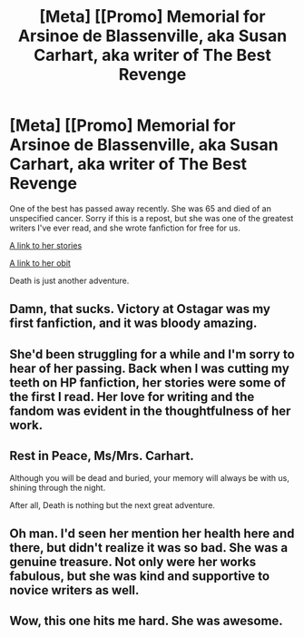 #+TITLE: [Meta] [[Promo] Memorial for Arsinoe de Blassenville, aka Susan Carhart, aka writer of The Best Revenge

* [Meta] [[Promo] Memorial for Arsinoe de Blassenville, aka Susan Carhart, aka writer of The Best Revenge
:PROPERTIES:
:Author: Lit3Bolt
:Score: 45
:DateUnix: 1462377522.0
:DateShort: 2016-May-04
:FlairText: Misc
:END:
One of the best has passed away recently. She was 65 and died of an unspecified cancer. Sorry if this is a repost, but she was one of the greatest writers I've ever read, and she wrote fanfiction for free for us.

[[https://www.fanfiction.net/u/352534/Arsinoe-de-Blassenville][A link to her stories]]

[[http://www.legacy.com/obituaries/naperville-sun/obituary.aspx?n=susan-carhart&pid=179833364][A link to her obit]]

Death is just another adventure.


** Damn, that sucks. Victory at Ostagar was my first fanfiction, and it was bloody amazing.
:PROPERTIES:
:Author: IacomusC
:Score: 6
:DateUnix: 1462388970.0
:DateShort: 2016-May-04
:END:


** She'd been struggling for a while and I'm sorry to hear of her passing. Back when I was cutting my teeth on HP fanfiction, her stories were some of the first I read. Her love for writing and the fandom was evident in the thoughtfulness of her work.
:PROPERTIES:
:Author: mistermisstep
:Score: 4
:DateUnix: 1462389169.0
:DateShort: 2016-May-04
:END:


** Rest in Peace, Ms/Mrs. Carhart.

Although you will be dead and buried, your memory will always be with us, shining through the night.

After all, Death is nothing but the next great adventure.
:PROPERTIES:
:Score: 1
:DateUnix: 1462399573.0
:DateShort: 2016-May-05
:END:


** Oh man. I'd seen her mention her health here and there, but didn't realize it was so bad. She was a genuine treasure. Not only were her works fabulous, but she was kind and supportive to novice writers as well.
:PROPERTIES:
:Author: Antosha_Chekhonte
:Score: 1
:DateUnix: 1462410198.0
:DateShort: 2016-May-05
:END:


** Wow, this one hits me hard. She was awesome.
:PROPERTIES:
:Author: __Pers
:Score: 1
:DateUnix: 1462414149.0
:DateShort: 2016-May-05
:END:
